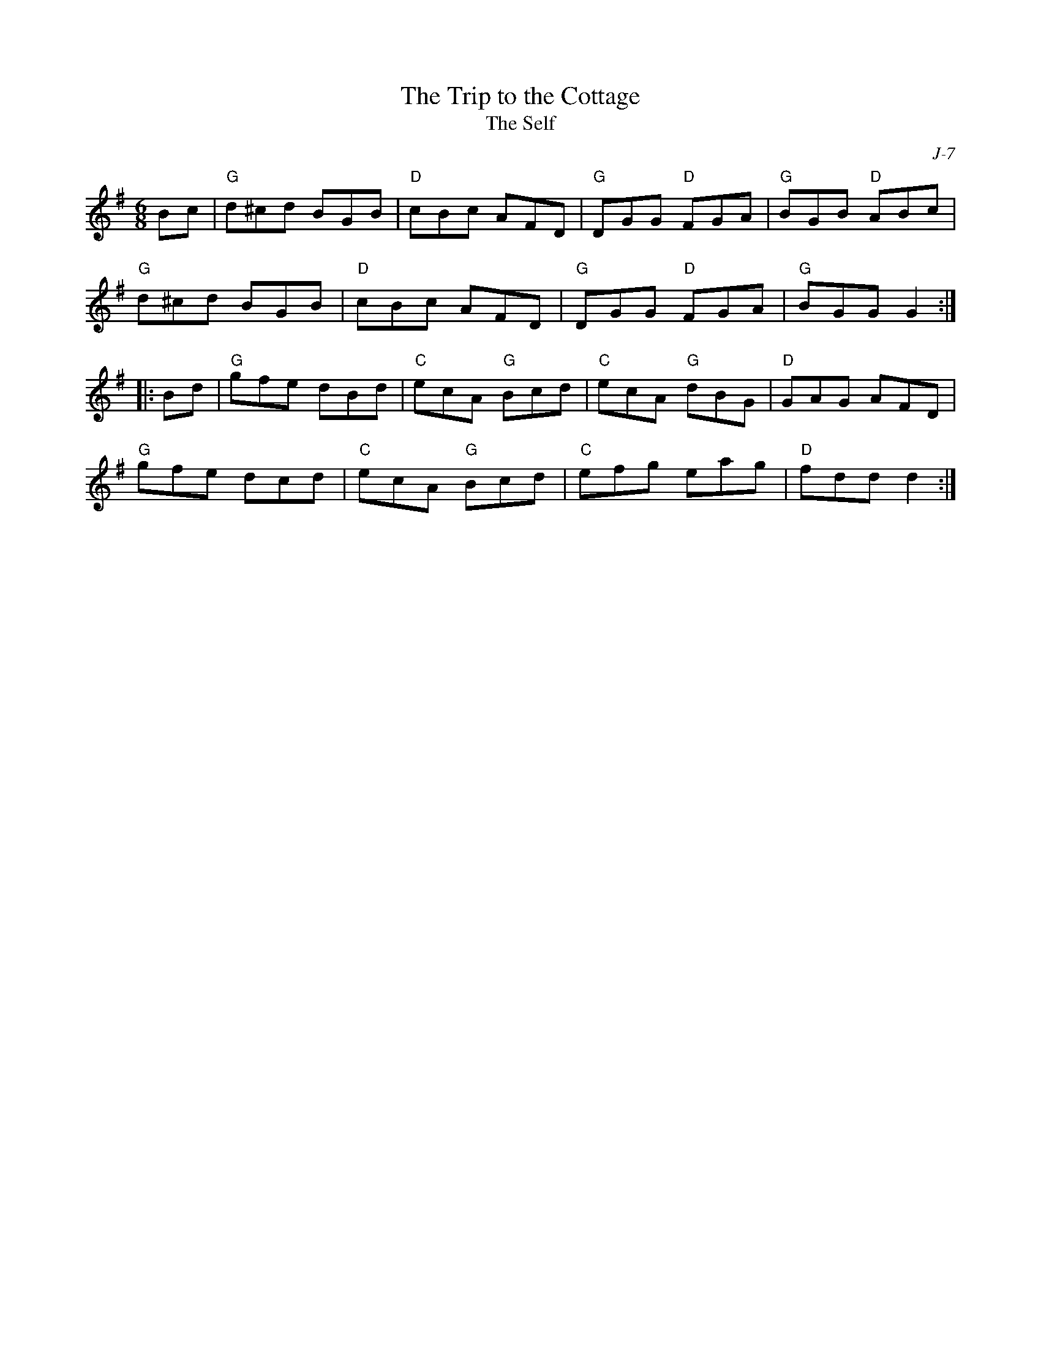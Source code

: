 X:1
T: Trip to the Cottage, The
T: The Self
C: J-7
M: 6/8
Z:
R: jig
K: G
Bc| "G"d^cd BGB| "D"cBc AFD| "G"DGG "D"FGA| "G"BGB "D"ABc|
    "G"d^cd BGB| "D"cBc AFD| "G"DGG "D"FGA| "G"BGG G2 :|
|:\
Bd| "G"gfe dBd| "C"ecA "G"Bcd| "C"ecA "G"dBG| "D"GAG AFD|
    "G"gfe dcd| "C"ecA "G"Bcd| "C"efg eag| "D"fdd d2 :|
%

